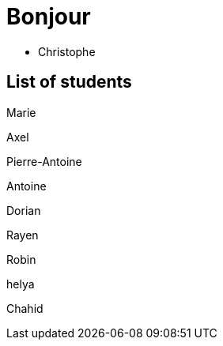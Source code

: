 = Bonjour

- Christophe 

== List of students

Marie

Axel 

Pierre-Antoine

Antoine

Dorian

Rayen

Robin

helya

Chahid